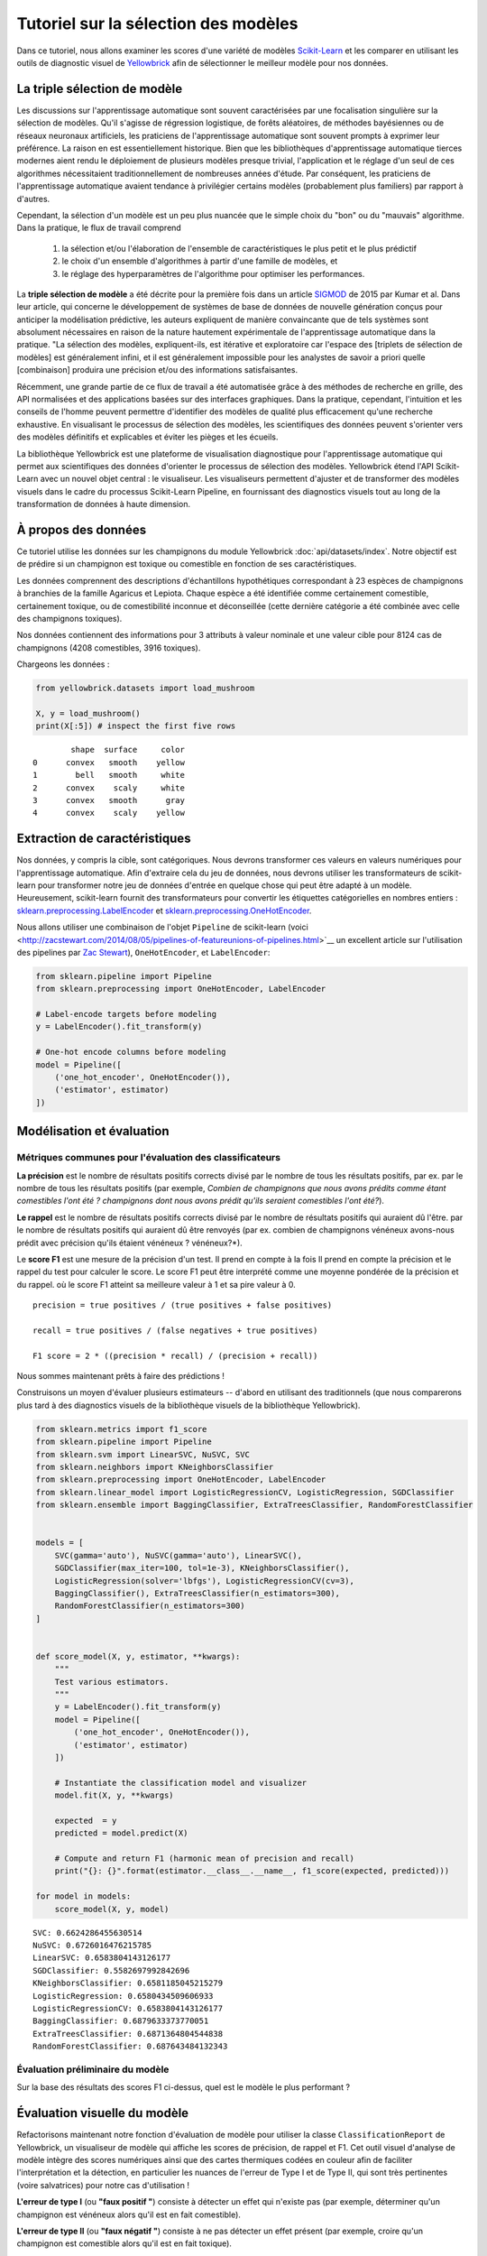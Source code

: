 .. -*- mode: rst -*-

Tutoriel sur la sélection des modèles
=====================================

Dans ce tutoriel, nous allons examiner les scores d'une variété de modèles `Scikit-Learn <http://scikit-learn.org>`__ et les comparer en utilisant les outils de diagnostic visuel de `Yellowbrick <http://www.scikit-yb.org>`__ afin de sélectionner le meilleur modèle pour nos données.

La triple sélection de modèle
-----------------------------
Les discussions sur l'apprentissage automatique sont souvent caractérisées par une focalisation singulière sur la sélection de modèles. Qu'il s'agisse de régression logistique, de forêts aléatoires, de méthodes bayésiennes ou de réseaux neuronaux artificiels, les praticiens de l'apprentissage automatique sont souvent prompts à exprimer leur préférence. La raison en est essentiellement historique. Bien que les bibliothèques d'apprentissage automatique tierces modernes aient rendu le déploiement de plusieurs modèles presque trivial, l'application et le réglage d'un seul de ces algorithmes nécessitaient traditionnellement de nombreuses années d'étude. Par conséquent, les praticiens de l'apprentissage automatique avaient tendance à privilégier certains modèles (probablement plus familiers) par rapport à d'autres.

Cependant, la sélection d'un modèle est un peu plus nuancée que le simple choix du "bon" ou du "mauvais" algorithme. Dans la pratique, le flux de travail comprend

  1. la sélection et/ou l'élaboration de l'ensemble de caractéristiques le plus petit et le plus prédictif
  2. le choix d'un ensemble d'algorithmes à partir d'une famille de modèles, et
  3. le réglage des hyperparamètres de l'algorithme pour optimiser les performances.

La **triple sélection de modèle** a été décrite pour la première fois dans un article SIGMOD_ de 2015 par Kumar et al. Dans leur article, qui concerne le développement de systèmes de base de données de nouvelle génération conçus pour anticiper la modélisation prédictive, les auteurs expliquent de manière convaincante que de tels systèmes sont absolument nécessaires en raison de la nature hautement expérimentale de l'apprentissage automatique dans la pratique. "La sélection des modèles, expliquent-ils, est itérative et exploratoire car l'espace des [triplets de sélection de modèles] est généralement infini, et il est généralement impossible pour les analystes de savoir a priori quelle [combinaison] produira une précision et/ou des informations satisfaisantes.

Récemment, une grande partie de ce flux de travail a été automatisée grâce à des méthodes de recherche en grille, des API normalisées et des applications basées sur des interfaces graphiques. Dans la pratique, cependant, l'intuition et les conseils de l'homme peuvent permettre d'identifier des modèles de qualité plus efficacement qu'une recherche exhaustive. En visualisant le processus de sélection des modèles, les scientifiques des données peuvent s'orienter vers des modèles définitifs et explicables et éviter les pièges et les écueils.

La bibliothèque Yellowbrick est une plateforme de visualisation diagnostique pour l'apprentissage automatique qui permet aux scientifiques des données d'orienter le processus de sélection des modèles. Yellowbrick étend l'API Scikit-Learn avec un nouvel objet central : le visualiseur. Les visualiseurs permettent d'ajuster et de transformer des modèles visuels dans le cadre du processus Scikit-Learn Pipeline, en fournissant des diagnostics visuels tout au long de la transformation de données à haute dimension.

.. _SIGMOD : http://cseweb.ucsd.edu/~arunkk/vision/SIGMODRecord15.pdf

À propos des données
--------------------


Ce tutoriel utilise les données sur les champignons du module Yellowbrick :doc:`api/datasets/index`. Notre objectif est de prédire si un champignon est toxique ou comestible en fonction de ses caractéristiques.

.. NOTE: : La version YB des données sur les champignons diffère de l'ensemble de données sur les champignons du `UCI Machine Learning Repository <http://archive.ics.uci.edu/ml/>`__. La version Yellowbrick a été délibérément modifiée pour rendre la modélisation un peu plus difficile.

Les données comprennent des descriptions d'échantillons hypothétiques correspondant à 23 espèces de champignons à branchies de la famille Agaricus et Lepiota. Chaque espèce a été identifiée comme certainement comestible, certainement toxique, ou de comestibilité inconnue et déconseillée (cette dernière catégorie a été combinée avec celle des champignons toxiques).

Nos données contiennent des informations pour 3 attributs à valeur nominale et une valeur cible pour 8124 cas de champignons (4208 comestibles, 3916 toxiques).

Chargeons les données :

.. code:: python

    from yellowbrick.datasets import load_mushroom

    X, y = load_mushroom()
    print(X[:5]) # inspect the first five rows

.. parsed-literal::

            shape  surface     color
    0      convex   smooth    yellow
    1        bell   smooth     white
    2      convex    scaly     white
    3      convex   smooth      gray
    4      convex    scaly    yellow


Extraction de caractéristiques
------------------------------

Nos données, y compris la cible, sont catégoriques. Nous devrons transformer ces valeurs en valeurs numériques pour l'apprentissage automatique. Afin d'extraire cela du jeu de données, nous devrons utiliser les transformateurs de scikit-learn pour transformer notre jeu de données d'entrée en quelque chose qui peut être adapté à un modèle. Heureusement, scikit-learn fournit des transformateurs pour convertir les étiquettes catégorielles en nombres entiers :
`sklearn.preprocessing.LabelEncoder <http://scikit-learn.org/stable/modules/generated/sklearn.preprocessing.LabelEncoder.html>`__ et `sklearn.preprocessing.OneHotEncoder <http://scikit-learn.org/stable/modules/generated/sklearn.preprocessing.OneHotEncoder.html>`__.

Nous allons utiliser une combinaison de l'objet ``Pipeline`` de scikit-learn (voici <http://zacstewart.com/2014/08/05/pipelines-of-featureunions-of-pipelines.html>`__ un excellent article sur l'utilisation des pipelines par `Zac Stewart <https://twitter.com/zacstewart>`__), ``OneHotEncoder``, et ``LabelEncoder``:

.. code:: python

    from sklearn.pipeline import Pipeline
    from sklearn.preprocessing import OneHotEncoder, LabelEncoder

    # Label-encode targets before modeling
    y = LabelEncoder().fit_transform(y)

    # One-hot encode columns before modeling
    model = Pipeline([
        ('one_hot_encoder', OneHotEncoder()),
        ('estimator', estimator)
    ])

Modélisation et évaluation
--------------------------

Métriques communes pour l'évaluation des classificateurs
~~~~~~~~~~~~~~~~~~~~~~~~~~~~~~~~~~~~~~~~~~~~~~~~~~~~~~~~

**La précision** est le nombre de résultats positifs corrects divisé par le nombre de tous les résultats positifs, par ex.
par le nombre de tous les résultats positifs (par exemple, *Combien de champignons que nous avons prédits comme étant comestibles l'ont été ?
champignons dont nous avons prédit qu'ils seraient comestibles l'ont été?*).

**Le rappel** est le nombre de résultats positifs corrects divisé par le nombre de résultats positifs qui auraient dû l'être.
par le nombre de résultats positifs qui auraient dû être renvoyés (par ex.
combien de champignons vénéneux avons-nous prédit avec précision qu'ils étaient vénéneux ?
vénéneux?*).

Le **score F1** est une mesure de la précision d'un test. Il prend en compte à la fois
Il prend en compte la précision et le rappel du test pour calculer le score. Le score F1
peut être interprété comme une moyenne pondérée de la précision et du rappel.
où le score F1 atteint sa meilleure valeur à 1 et sa pire valeur à 0.

::

    precision = true positives / (true positives + false positives)

    recall = true positives / (false negatives + true positives)

    F1 score = 2 * ((precision * recall) / (precision + recall))

Nous sommes maintenant prêts à faire des prédictions !

Construisons un moyen d'évaluer plusieurs estimateurs -- d'abord en utilisant des
traditionnels (que nous comparerons plus tard à des diagnostics visuels de la bibliothèque visuels de la bibliothèque Yellowbrick).

.. code:: python

    from sklearn.metrics import f1_score
    from sklearn.pipeline import Pipeline
    from sklearn.svm import LinearSVC, NuSVC, SVC
    from sklearn.neighbors import KNeighborsClassifier
    from sklearn.preprocessing import OneHotEncoder, LabelEncoder
    from sklearn.linear_model import LogisticRegressionCV, LogisticRegression, SGDClassifier
    from sklearn.ensemble import BaggingClassifier, ExtraTreesClassifier, RandomForestClassifier


    models = [
        SVC(gamma='auto'), NuSVC(gamma='auto'), LinearSVC(),
        SGDClassifier(max_iter=100, tol=1e-3), KNeighborsClassifier(),
        LogisticRegression(solver='lbfgs'), LogisticRegressionCV(cv=3),
        BaggingClassifier(), ExtraTreesClassifier(n_estimators=300),
        RandomForestClassifier(n_estimators=300)
    ]


    def score_model(X, y, estimator, **kwargs):
        """
        Test various estimators.
        """
        y = LabelEncoder().fit_transform(y)
        model = Pipeline([
            ('one_hot_encoder', OneHotEncoder()),
            ('estimator', estimator)
        ])

        # Instantiate the classification model and visualizer
        model.fit(X, y, **kwargs)

        expected  = y
        predicted = model.predict(X)

        # Compute and return F1 (harmonic mean of precision and recall)
        print("{}: {}".format(estimator.__class__.__name__, f1_score(expected, predicted)))

    for model in models:
        score_model(X, y, model)


.. parsed-literal::

    SVC: 0.6624286455630514
    NuSVC: 0.6726016476215785
    LinearSVC: 0.6583804143126177
    SGDClassifier: 0.5582697992842696
    KNeighborsClassifier: 0.6581185045215279
    LogisticRegression: 0.6580434509606933
    LogisticRegressionCV: 0.6583804143126177
    BaggingClassifier: 0.6879633373770051
    ExtraTreesClassifier: 0.6871364804544838
    RandomForestClassifier: 0.687643484132343


Évaluation préliminaire du modèle
~~~~~~~~~~~~~~~~~~~~~~~~~~~~~~~~~

Sur la base des résultats des scores F1 ci-dessus, quel est le modèle le plus performant ?

Évaluation visuelle du modèle
-----------------------------

Refactorisons maintenant notre fonction d'évaluation de modèle pour utiliser la classe ``ClassificationReport`` de Yellowbrick, un visualiseur de modèle qui affiche les scores de précision, de rappel et F1. Cet outil visuel d'analyse de modèle intègre des scores numériques ainsi que des cartes thermiques codées en couleur afin de faciliter l'interprétation et la détection, en particulier les nuances de l'erreur de Type I et de Type II, qui sont très pertinentes (voire salvatrices) pour notre cas d'utilisation !

**L'erreur de type I** (ou **"faux positif "**) consiste à détecter un effet qui n'existe pas (par exemple, déterminer qu'un champignon est vénéneux alors qu'il est en fait comestible).

**L'erreur de type II** (ou **"faux négatif "**) consiste à ne pas détecter un effet présent (par exemple, croire qu'un champignon est comestible alors qu'il est en fait toxique).

.. code:: python

    from sklearn.pipeline import Pipeline
    from yellowbrick.classifier import ClassificationReport


    def visualize_model(X, y, estimator, **kwargs):
        """
        Test various estimators.
        """
        y = LabelEncoder().fit_transform(y)
        model = Pipeline([
            ('one_hot_encoder', OneHotEncoder()),
            ('estimator', estimator)
        ])

        # Instantiate the classification model and visualizer
        visualizer = ClassificationReport(
            model, classes=['edible', 'poisonous'],
            cmap="YlGn", size=(600, 360), **kwargs
        )
        visualizer.fit(X, y)
        visualizer.score(X, y)
        visualizer.show()

    for model in models:
        visualize_model(X, y, model)



.. image:: images/tutorial/modelselect_svc.png

.. image:: images/tutorial/modelselect_nu_svc.png

.. image:: images/tutorial/modelselect_linear_svc.png

.. image:: images/tutorial/modelselect_sgd_classifier.png

.. image:: images/tutorial/modelselect_kneighbors_classifier.png

.. image:: images/tutorial/modelselect_logistic_regression.png

.. image:: images/tutorial/modelselect_logistic_regression_cv.png

.. image:: images/tutorial/modelselect_bagging_classifier.png

.. image:: images/tutorial/modelselect_extra_trees_classifier.png

.. image:: images/tutorial/modelselect_random_forest_classifier.png


Réflexion
---------

1. Quel modèle vous semble le plus approprié aujourd'hui ? Pourquoi ?
2. Lequel est le plus susceptible de vous sauver la vie ?
3. En quoi l'évaluation visuelle d'un modèle diffère-t-elle de l'évaluation numérique d'un modèle ?
   numérique ?